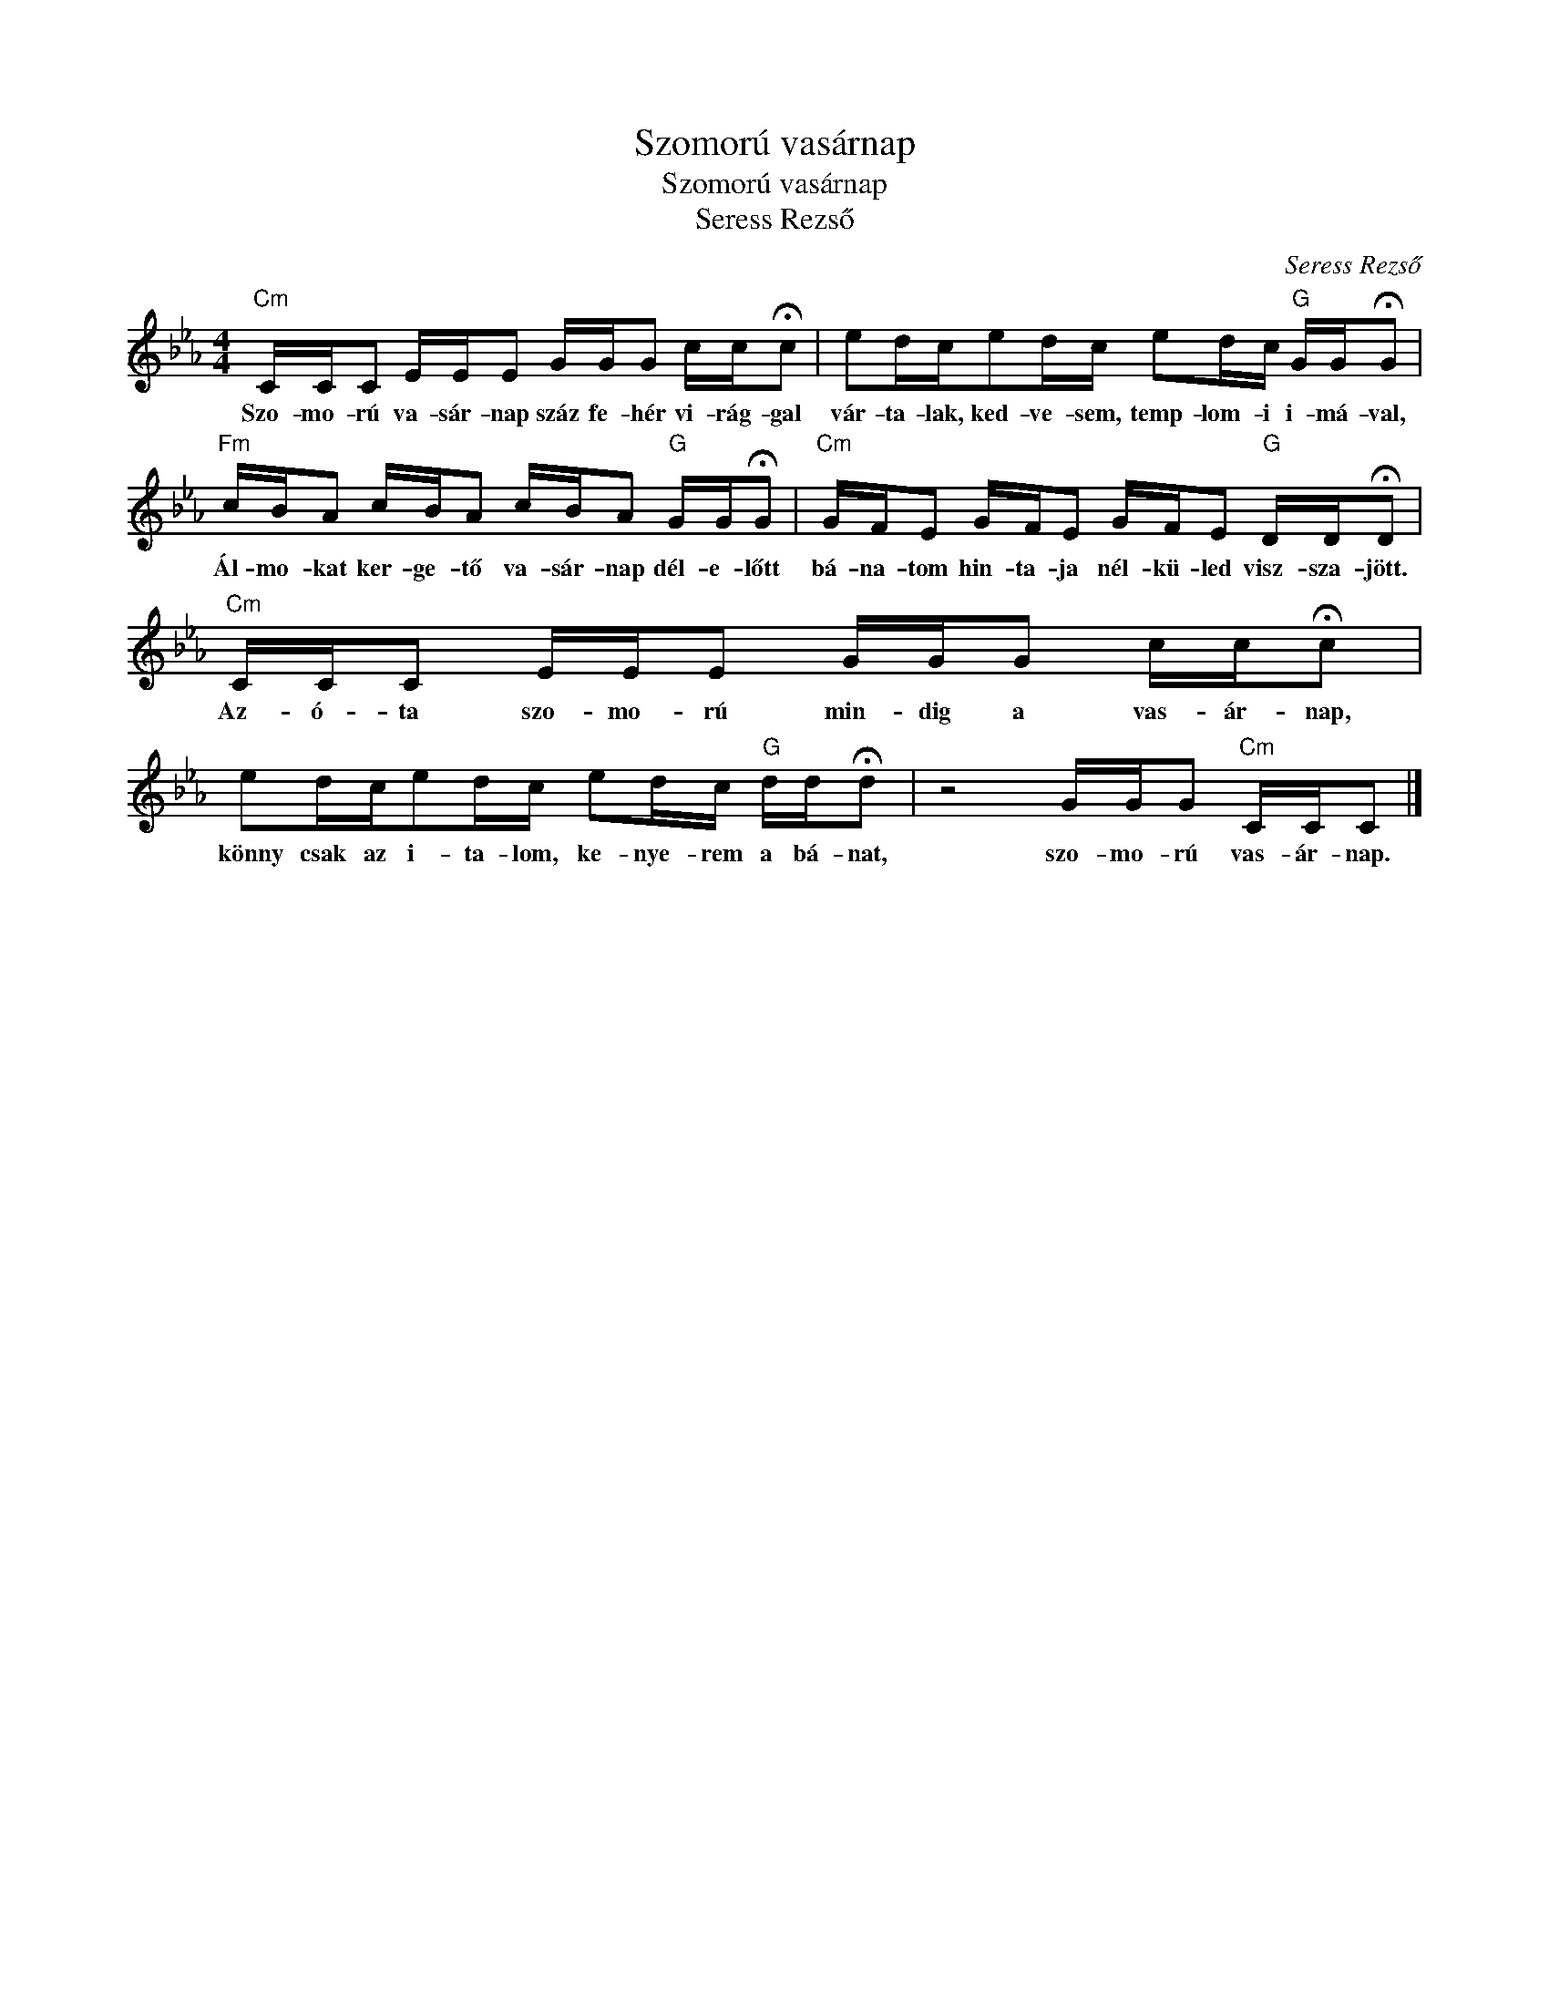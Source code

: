 X:1
T:Szomorú vasárnap
T:Szomorú vasárnap
T:Seress Rezső
C:Seress Rezső
Z:Public Domain
L:1/16
M:4/4
K:Eb
V:1 treble 
%%MIDI program 52
V:1
"Cm" CCC2 EEE2 GGG2 cc!fermata!c2 | e2dce2dc e2dc"G" GG!fermata!G2 | %2
w: Szo- mo- rú va- sár- nap száz fe- hér vi- rág- gal|vár- ta- lak, ked- ve- sem, temp- lom- i i- má- val,|
"Fm" cBA2 cBA2 cBA2"G" GG!fermata!G2 |"Cm" GFE2 GFE2 GFE2"G" DD!fermata!D2 | %4
w: Ál- mo- kat ker- ge- tő va- sár- nap dél- e- lőtt|bá- na- tom hin- ta- ja nél- kü- led visz- sza- jött.|
"Cm" CCC2 EEE2 GGG2 cc!fermata!c2 | e2dce2dc e2dc"G" dd!fermata!d2 | z8 GGG2"Cm" CCC2 |] %7
w: Az- ó- ta szo- mo- rú min- dig a vas- ár- nap,|könny csak az i- ta- lom, ke- nye- rem a bá- nat,|szo- mo- rú vas- ár- nap.|

